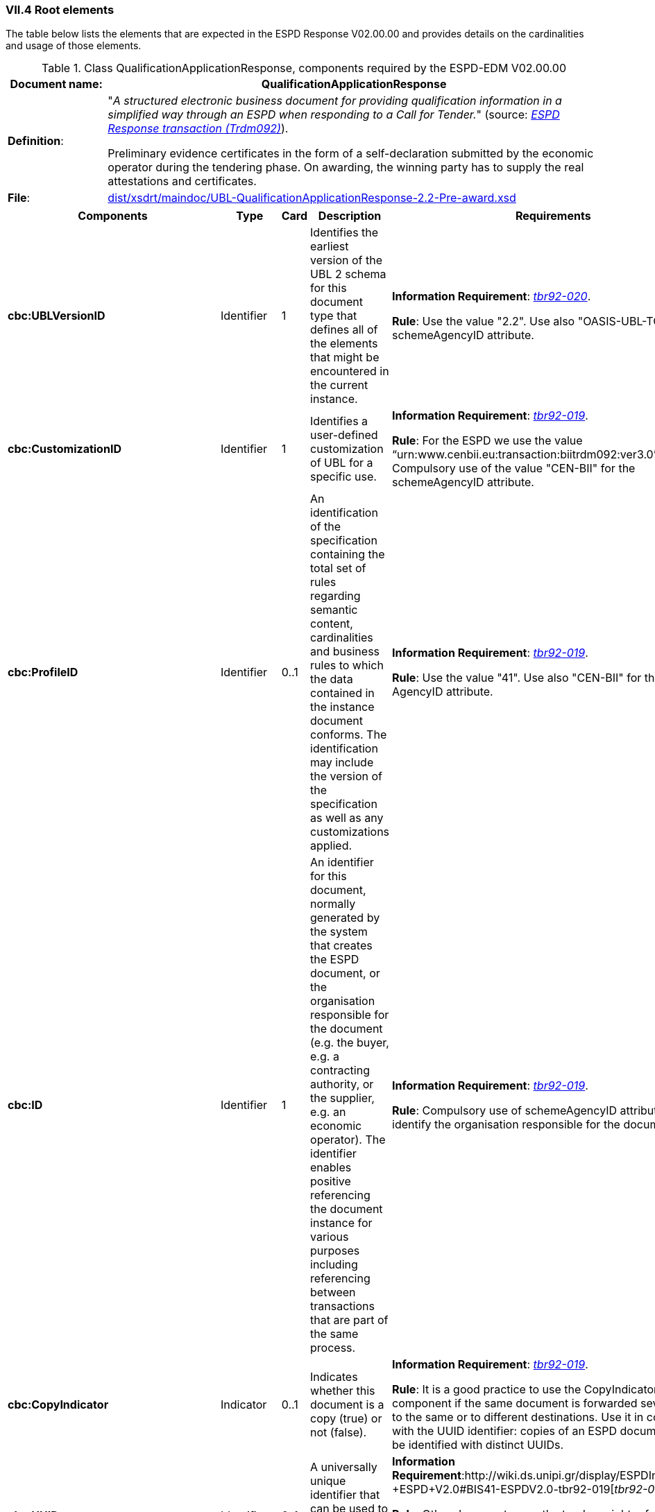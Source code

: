
=== VII.4 Root elements

The table below lists the elements that are expected in the ESPD Response V02.00.00 and provides details on the cardinalities and usage of those elements.

.Class QualificationApplicationResponse, components required by the ESPD-EDM V02.00.00
[cols="<1,<5"]
|===
|*Document name*: |QualificationApplicationResponse

|*Definition*: |"_A structured electronic business document for providing qualification information in a simplified way through an ESPD when responding to a Call for Tender._" (source: http://wiki.ds.unipi.gr/display/ESPDInt/BIS+41+-+European+Single+Procurement+Document+Version+2.0.0#BIS41-EuropeanSingleProcurementDocumentVersion2.0.0-BusinessRequirements:ESPDresponsetransaction(Trdm092)[_ESPD Response transaction (Trdm092)_]). 

Preliminary evidence certificates in the form of a self-declaration submitted by the economic operator during the tendering phase. On awarding, the winning party has to supply the real attestations and certificates.

|*File*: |link:{attachmentsdir}/dist/xsdrt/maindoc/UBL-QualificationApplicationResponse-2.2-Pre-award.xsd[dist/xsdrt/maindoc/UBL-QualificationApplicationResponse-2.2-Pre-award.xsd]

|===

[cols="<1,<1,<1,<2,<2"]
|===
|*Components*|*Type*|*Card*|*Description*|*Requirements*

|*cbc:UBLVersionID*
|Identifier
|1
|Identifies the earliest version of the UBL 2 schema for this document type that defines all of the elements that might be encountered in the current instance.
|*Information Requirement*: 
http://wiki.ds.unipi.gr/display/ESPDInt/BIS+41+-+ESPD+V2.0#BIS41-ESPDV2.0-tbr92-020[_tbr92-020_]. 

*Rule*: Use the value "2.2". Use also "OASIS-UBL-TC" for the schemeAgencyID attribute. 

|*cbc:CustomizationID*
|Identifier
|1
|Identifies a user-defined customization of UBL for a specific use.
|*Information Requirement*: http://wiki.ds.unipi.gr/display/ESPDInt/BIS+41+-+ESPD+V2.0#BIS41-ESPDV2.0-tbr92-019[_tbr92-019_].

*Rule*: For the ESPD we use the value “urn:www.cenbii.eu:transaction:biitrdm092:ver3.0”. Compulsory use of the value "CEN-BII" for the schemeAgencyID attribute. 

|*cbc:ProfileID*
|Identifier
|0..1
|An identification of the specification containing the total set of rules regarding semantic content, cardinalities and business rules to which the data contained in the instance document conforms. The identification may include the version of the specification as well as any customizations applied.
|*Information Requirement*: http://wiki.ds.unipi.gr/display/ESPDInt/BIS+41+-+ESPD+V2.0#BIS41-ESPDV2.0-tbr92-019[_tbr92-019_].

*Rule*: Use the value "41". Use also "CEN-BII" for the scheme AgencyID attribute. 

|*cbc:ID*
|Identifier
|1
|An identifier for this document, normally generated by the system that creates the ESPD document, or the organisation responsible for the document (e.g. the buyer, e.g. a contracting authority, or the supplier, e.g. an economic operator). The identifier enables positive referencing the document instance for various purposes including referencing between transactions that are part of the same process.

|*Information Requirement*: http://wiki.ds.unipi.gr/display/ESPDInt/BIS+41+-+ESPD+V2.0#BIS41-ESPDV2.0-tbr92-019[_tbr92-019_]. 

*Rule*: Compulsory use of schemeAgencyID attribute. Use it to identify the organisation responsible for the document.

|*cbc:CopyIndicator*
|Indicator
|0..1
|Indicates whether this document is a copy (true) or not (false).
|*Information Requirement*: http://wiki.ds.unipi.gr/display/ESPDInt/BIS+41+-+ESPD+V2.0#BIS41-ESPDV2.0-tbr92-019[_tbr92-019_]. 

*Rule*: It is a good practice to use the CopyIndicator component if the same document is forwarded several times to the same or to different destinations. Use it in combination with the UUID identifier: copies of an ESPD document should be identified with distinct UUIDs.

|*cbc:UUID*
|Identifier
|0..1
|A universally unique identifier that can be used to reference this ESPD document instance.
|*Information Requirement*:http://wiki.ds.unipi.gr/display/ESPDInt/BIS+41+-+ESPD+V2.0#BIS41-ESPDV2.0-tbr92-019[_tbr92-019_]. 

*Rule*: Other documents, e.g. the tender, might refer to the ESPD Response using this identifier (thus its compulsoriness). Copies of a document must be identified with a different UUID. Compulsory use of schemeAgencyID attribute.

|*cbc:ContractFolderID*
|Identifier
|1
|An identifier that is specified by the buyer and used as a reference number for all documents in the procurement process. It is also known as procurement project identifier, procurement reference number or contract folder identifier. A reference to the procurement procedure to which a Qualification request document and the delivered response documents are associated.

|*Information Requirement*: 
http://wiki.ds.unipi.gr/display/ESPDInt/BIS+41+-+ESPD+V2.0#BIS41-ESPDV2.0-tbr92-013[_tbr92-013_]. 

*Rule*: Try always to use the reference number issued by the contracting authority. This number in combination with a registered contracting authority ID (e.g. the VAT number) results in a *universally unique identifier of the procurement procedure*.

|*cbc:IssueDate*
|Date
|1
|Date when the document was issued by the contracting authority.
|*Information Requirement*: 
http://wiki.ds.unipi.gr/display/ESPDInt/BIS+41+-+ESPD+V2.0#BIS41-ESPDV2.0-tbr92-019[_tbr92-019_]. 

*Rule*: Format "YYYY-MM-DD".

|*cbc:IssueTime*
|Time
|0..1
|Time when the document was issued by the contracting authority.
|*Information Requirement*: 
http://wiki.ds.unipi.gr/display/ESPDInt/BIS+41+-+ESPD+V2.0#BIS41-ESPDV2.0-tbr92-019[_tbr92-019_]. 

*Rule*: Format "hh:mm:ss".

|*cbc:EconomicOperatorGroupName*
|Code
|0..1
|The name of the group that presents a tender to which this economic operator belongs (e.g. the name of a consortium, a joint venture, etc.). 
|*Information Requirement*: 
http://wiki.ds.unipi.gr/display/ESPDInt/BIS+41+-+ESPD+V2.0#BIS41-ESPDV2.0-tbr92-008[_tbr92-008_]. 

*Rule*: The leader of the group must take care of ensuring that the name of the group is identical in all the ESPDs of the tender.

|*cbc:VersionID*
|Identifier
|0..1
|The version identifying the content of this document.
|*Information Requirement*: 
http://wiki.ds.unipi.gr/display/ESPDInt/BIS+41+-+ESPD+V2.0#BIS41-ESPDV2.0-tbr92-020[_tbr92-020_]. 

*Rule*: Changes in content should entail the modification of the version identifier and a reference to the previous version.

|*cbc:PreviousVersionID*
|Identifier
|0..1
|The version identifying the previous modification of the content of this document.
|*Information Requirement*: 
http://wiki.ds.unipi.gr/display/ESPDInt/BIS+41+-+ESPD+V2.0#BIS41-ESPDV2.0-tbr92-020[_tbr92-020_]. 

*Rule*: None

|*cbc:ProcedureCode*
|Identifier
|0..1
|The type of the procurement administrative procedure according to the EU Directives.
|*Information Requirement*: 
 

*Rule*: Compulsory use of attributes listID, listAgencyName and listVersionID. Compulsory use of the code list link:{attachmentsdir}/dist/cl/ods/ESPD-CodeLists-V02.00.00.ods[ProcedureType] (values: `Open`, `Restricted`, `Accelerated`, `Competitive dialogue`, etc.). Do not confound with the object of the procurement project (code list `ProjectType`: Works, Supplies, Services).

|*cbc:QualificationApplicationTypeCode*
|Code
|1
|The type of European Single Procurement Document (ESPD).
|*Information Requirement*: 
http://wiki.ds.unipi.gr/display/ESPDInt/BIS+41+-+ESPD+V2.0#BIS41-ESPDV2.0-tbr92-019[_tbr92-019_]. 

*Rule*: Compulsory use of the codelist link:{attachmentsdir}/dist/cl/ods/ESPD-CodeLists-V02.00.00.ods[QualificationApplicationType] (values 'REGULATED`, `SELFCONTAINED`). Compulsory use of attributes listID, listAgencyName and listVersionID.

|*cac:ContractingParty*
|Associated class
|1
|The contracting authority or contracting entity who is buying supplies, services or public works using a tendering procedure as described in the applicable directive (Directives 2014/24/EU, 2014/25/EU).
|*Information Requirement*: 
http://wiki.ds.unipi.gr/display/ESPDInt/BIS+41+-+ESPD+V2.0#BIS41-ESPDV2.0-tbr92-011[_tbr92-011_]. 

*Rule*: UBL-2.2 defines multiple cardinality ContractingParties presumably to allow *joint procurements*. However the ESPD only expects data about one buyer. The decision was made that in case of joint procurement the data collected in the ESPD would be about *the leader* of the joint procurement procedure.

|*cac:EconomicOperator*
|Associated class
|0..1
|Any natural or legal person or public entity which offers the execution of works and/or a work, the supply of products or the provision of services on the market. Information about the party submitting the qualification.
|*Information Requirement*: 
http://wiki.ds.unipi.gr/display/ESPDInt/BIS+41+-+ESPD+V2.0#BIS41-ESPDV2.0-tbr92-001[_tbr92-001_]. 
*Rule*: 

|*cac:ProcurementProject*
|Associated class
|0..1
|An overall definition of the procurement procedure.
|*Information Requirement*: 
http://wiki.ds.unipi.gr/display/ESPDInt/BIS+41+-+ESPD+V2.0#BIS41-ESPDV2.0-tbr92-013[_tbr92-013_]. 

*Rule*: Use this component to identify and describe the procurement administrative procedure. If the procurement procedure is divided into lots use the `ProcurementProjectLot` component to provide details specific to the lot and reserve the `ProcurementProject` component to describe the global characteristics of the procedure. 

|*cac:ProcurementProjectLot*
|Associated class
|0..1
|One of the procurement project lots into which this contract can be divided.
|*Information Requirement*: 
http://wiki.ds.unipi.gr/display/ESPDInt/BIS+41+-+ESPD+V2.0#BIS41-ESPDV2.0-tbr92-014[_tbr92-014_]. 

*Rule*: If there is only one single procurement project lot specified, the ESPD refers then to a procurement procedure without lots.


|*cac:TenderingCriterion*
|Associated class
|1..n
|A tendering criterion describes a rule or a condition that is used by the contracting body to evaluate and compare tenders by economic operators and which will be used for the exclusion and the selection of candidates to the award decision.
|*Information Requirement*: 
http://wiki.ds.unipi.gr/display/ESPDInt/BIS+41+-+ESPD+V2.0#BIS41-ESPDV2.0-tbr70-003[_tbr70-003_], http://wiki.ds.unipi.gr/display/ESPDInt/BIS+41+-+ESPD+V2.0#BIS41-ESPDV2.0-tbr92-015,tbr92-016[_tbr92-015,tbr92-016_]. 

*Rule*: (see examples further below in this document)

|*cac:TenderingCriterionResponse*
|Associated class
|1..n
|Response of the economic operator to the requirements and questions issued by the contracting authority in the ESPD Request.
|*Information Requirement*: 
http://wiki.ds.unipi.gr/display/ESPDInt/BIS+41+-+ESPD+V2.0#BIS41-ESPDV2.0-tbr70-003[_tbr70-003_], http://wiki.ds.unipi.gr/display/ESPDInt/BIS+41+-+ESPD+V2.0#BIS41-ESPDV2.0-br92-018,tbr92-007,tbr92-005,tbr92-006[_br92-018, tbr92-007, tbr92-005, tbr92-006_]. 

*Rule*: (see examples further below in this document)

|*cac:AdditionalDocumentReference*
|Associated class
|0..n
|A reference to an additional document associated with this document.
|*Information Requirement*: 
http://wiki.ds.unipi.gr/display/ESPDInt/BIS+41+-+ESPD+V2.0#BIS41-ESPDV2.0-tbr92-013[_tbr92-013_]. 

*Rules*: At least two instances of the AdditionalDocumentReference are expected:

** For procurement procedures above the threshold it is compulsory to make reference to the Contract Notice of the procedure published in TED*. See section "Reference to the Contract Notice" for a complete example. 

** In the ESPD Response it is also compulsory to make reference to the ESPD Request document.

|*cac:Evidence*
|Associated class
|0..n
|A reference to an online document available for free in a national or EU database.
|*Information Requirement*: 
http://wiki.ds.unipi.gr/display/ESPDInt/BIS+41+-+ESPD+V2.0#BIS41-ESPDV2.0-tbr92-017,tbr92-007,tbr92-006[_tbr92-017, tbr92-007, tbr92-006_]. 

*Rule*:

|===

The figure below shows a global view of an ESPD Response XML instance (all nodes have been 'collapsed' to simplify the view):

.An ESPD Response XML instance (global view)
image::ESPDResponseXMLinstance_Global_View.png[ESPD Response XML instance, alt="ESPD Response XML instance", align="center"]

